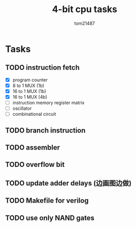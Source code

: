 #+title: 4-bit cpu tasks
#+author: tom21487

* Tasks
** TODO instruction fetch
- [X] program counter
- [X] 8 to 1 MUX (1b)
- [X] 16 to 1 MUX (1b)
- [X] 16 to 1 MUX (4b)
- [ ] instruction memory register matrix
- [ ] oscillator
- [ ] combinational circuit
** TODO branch instruction
** TODO assembler
** TODO overflow bit
** TODO update adder delays (边画图边做)
** TODO Makefile for verilog
** TODO use only NAND gates
